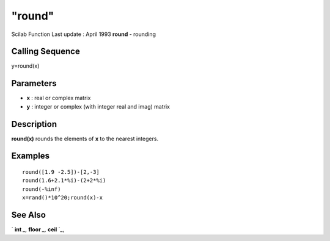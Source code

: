====
"round"
====

Scilab Function Last update : April 1993
**round** - rounding



Calling Sequence
~~~~~~~~~~~~~~~~

y=round(x)




Parameters
~~~~~~~~~~


+ **x** : real or complex matrix
+ **y** : integer or complex (with integer real and imag) matrix




Description
~~~~~~~~~~~

**round(x)** rounds the elements of **x** to the nearest integers.



Examples
~~~~~~~~


::

    
    
    round([1.9 -2.5])-[2,-3]
    round(1.6+2.1*%i)-(2+2*%i)
    round(-%inf)
    x=rand()*10^20;round(x)-x
     
      




See Also
~~~~~~~~

` **int** `_,` **floor** `_,` **ceil** `_,

.. _
      : ://./elementary/int.htm
.. _
      : ://./elementary/ceil.htm
.. _
      : ://./elementary/floor.htm


